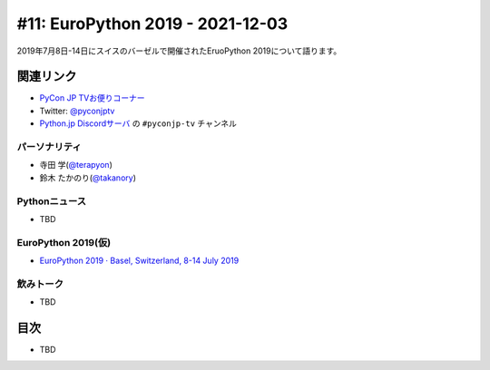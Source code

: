 ===================================
 #11: EuroPython 2019 - 2021-12-03
===================================

2019年7月8日-14日にスイスのバーゼルで開催されたEruoPython 2019について語ります。

.. raw:: html

   <iframe width="560" height="315" src="https://www.youtube.com/embed/lnklSqj7cPo" title="YouTube video player" frameborder="0" allow="accelerometer; autoplay; clipboard-write; encrypted-media; gyroscope; picture-in-picture" allowfullscreen></iframe>

関連リンク
==========
* `PyCon JP TVお便りコーナー <https://docs.google.com/forms/d/e/1FAIpQLSfvL4cKteAaG_czTXjofR83owyjXekG9GNDGC6-jRZCb_2HRw/viewform>`_
* Twitter: `@pyconjptv <https://twitter.com/pyconjptv>`_
* `Python.jp Discordサーバ <https://www.python.jp/pages/pythonjp_discord.html>`_ の ``#pyconjp-tv`` チャンネル

パーソナリティ
--------------
* 寺田 学(`@terapyon <https://twitter.com>`_)
* 鈴木 たかのり(`@takanory <https://twitter.com/takanory>`_)

Pythonニュース
--------------
* TBD

EuroPython 2019(仮)
-------------------
* `EuroPython 2019 · Basel, Switzerland, 8-14 July 2019 <https://ep2019.europython.eu/>`_

飲みトーク
----------
* TBD

目次
====
* TBD
